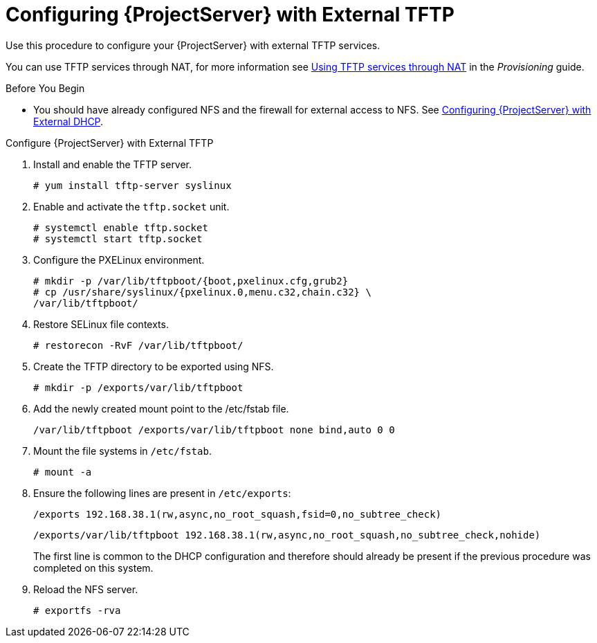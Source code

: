 [[configuring_satellite_external_tftp]]

= Configuring {ProjectServer} with External TFTP

Use this procedure to configure your {ProjectServer} with external TFTP services.

You can use TFTP services through NAT, for more information see https://access.redhat.com/documentation/en-us/red_hat_satellite/{ProductVersion}/html/provisioning_guide/configuring_networking#Configuring_Networking-Using_TFTP_Services_through_NAT[Using TFTP services through NAT] in the _Provisioning_ guide.

.Before You Begin

* You should have already configured NFS and the firewall for external access to NFS. See link:https://access.redhat.com/documentation/en-us/red_hat_satellite/{ProductVersion}/html/installing_satellite_server_from_a_connected_network#configuring-satellite-deployment-with-external-dhcp_satellite[Configuring {ProjectServer} with External DHCP].

.Configure {ProjectServer} with External TFTP

. Install and enable the TFTP server.
+
[options="nowrap"]
----
# yum install tftp-server syslinux
----

. Enable and activate the `tftp.socket` unit.
+
[options="nowrap"]
----
# systemctl enable tftp.socket
# systemctl start tftp.socket
----



. Configure the PXELinux environment.
+
[options="nowrap"]
----
# mkdir -p /var/lib/tftpboot/{boot,pxelinux.cfg,grub2}
# cp /usr/share/syslinux/{pxelinux.0,menu.c32,chain.c32} \
/var/lib/tftpboot/
----

. Restore SELinux file contexts.
+
[options="nowrap"]
----
# restorecon -RvF /var/lib/tftpboot/
----

. Create the TFTP directory to be exported using NFS.
+
[options="nowrap"]
----
# mkdir -p /exports/var/lib/tftpboot
----

. Add the newly created mount point to the /etc/fstab file.
+
[options="nowrap"]
----
/var/lib/tftpboot /exports/var/lib/tftpboot none bind,auto 0 0
----

. Mount the file systems in `/etc/fstab`.
+
[options="nowrap"]
----
# mount -a
----

. Ensure the following lines are present in `/etc/exports`:
+
[options="nowrap"]
----
/exports 192.168.38.1(rw,async,no_root_squash,fsid=0,no_subtree_check)
----
+
[options="nowrap"]
----
/exports/var/lib/tftpboot 192.168.38.1(rw,async,no_root_squash,no_subtree_check,nohide)
----
+
The first line is common to the DHCP configuration and therefore should
already be present if the previous procedure was completed on this
system.

. Reload the NFS server.
+
[options="nowrap"]
----
# exportfs -rva
----
